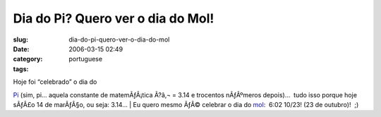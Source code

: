 Dia do Pi?  Quero ver o dia do Mol!
###################################
:slug: dia-do-pi-quero-ver-o-dia-do-mol
:date: 2006-03-15 02:49
:category:
:tags: portuguese

| Hoje foi “celebrado” o dia do
`Pi <http://en.wikipedia.org/wiki/Pi_Day>`__ (sim, pi… aquela constante
de matemÃƒÂ¡tica Ã?â‚¬ = 3.14 e trocentos nÃƒÂºmeros depois)…  tudo isso
porque hoje sÃƒÂ£o 14 de marÃƒÂ§o, ou seja: 3.14…
| Eu quero mesmo ÃƒÂ© celebrar o dia do
`mol <http://en.wikipedia.org/wiki/Mole_Day>`__:  6:02 10/23! (23 de
outubro)!  ;)
